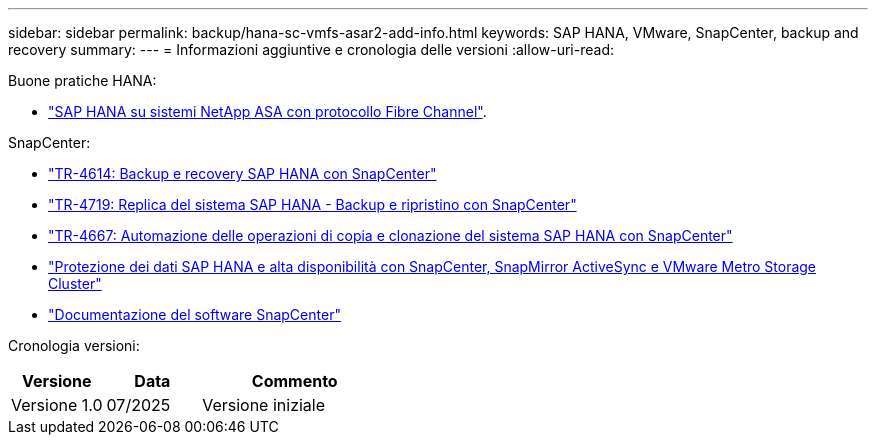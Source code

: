 ---
sidebar: sidebar 
permalink: backup/hana-sc-vmfs-asar2-add-info.html 
keywords: SAP HANA, VMware, SnapCenter, backup and recovery 
summary:  
---
= Informazioni aggiuntive e cronologia delle versioni
:allow-uri-read: 


Buone pratiche HANA:

* https://docs.netapp.com/us-en/netapp-solutions-sap/bp/hana-asa-fc-introduction.html["SAP HANA su sistemi NetApp ASA con protocollo Fibre Channel"].


SnapCenter:

* https://docs.netapp.com/us-en/netapp-solutions-sap/backup/hana-br-scs-overview.html["TR-4614: Backup e recovery SAP HANA con SnapCenter"]
* https://docs.netapp.com/us-en/netapp-solutions-sap/backup/hana-sr-scs-system-replication-overview.html["TR-4719: Replica del sistema SAP HANA - Backup e ripristino con SnapCenter"]
* https://docs.netapp.com/us-en/netapp-solutions-sap/lifecycle/sc-copy-clone-introduction.html["TR-4667: Automazione delle operazioni di copia e clonazione del sistema SAP HANA con SnapCenter"]
* https://docs.netapp.com/us-en/netapp-solutions-sap/backup/hana-sc-vmware-smas-scope.html["Protezione dei dati SAP HANA e alta disponibilità con SnapCenter, SnapMirror ActiveSync e VMware Metro Storage Cluster"]
* https://docs.netapp.com/us-en/snapcenter/index.html["Documentazione del software SnapCenter"]


Cronologia versioni:

[cols="25%,25%,50%"]
|===
| Versione | Data | Commento 


| Versione 1.0 | 07/2025 | Versione iniziale 
|===